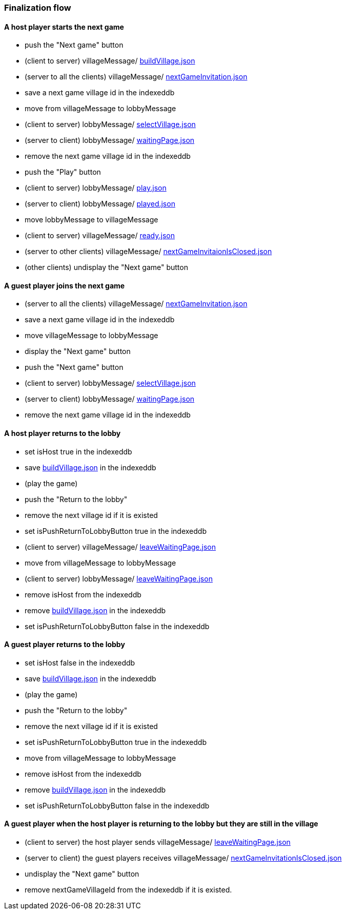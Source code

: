 === Finalization flow
:awestruct-layout: base
:showtitle:
:prev_section: defining-frontmatter
:next_section: creating-pages
:homepage: https://werewolf.world

==== A host player starts the next game

* push the "Next game" button
* (client to server) villageMessage/ https://werewolf.world/lobby/example/0.3/client2server/buildVillage.json[buildVillage.json]
* (server to all the clients) villageMessage/ https://werewolf.world/village/example/0.3/server2client/invitation/nextGameInvitation.json[nextGameInvitation.json]
* save a next game village id in the indexeddb
* move from villageMessage to lobbyMessage
* (client to server) lobbyMessage/ https://werewolf.world/lobby/example/0.3/client2server/selectVillageForHumanPlayer.json[selectVillage.json]
* (server to client) lobbyMessage/ https://werewolf.world/lobby/example/0.3/server2client/waitingPageForHumanPlayer.json[waitingPage.json]
* remove the next game village id in the indexeddb
* push the "Play" button
* (client to server) lobbyMessage/ https://werewolf.world/lobby/example/0.3/client2server/play.json[play.json]
* (server to client) lobbyMessage/ https://werewolf.world/lobby/example/0.3/server2client/played.json[played.json]
* move lobbyMessage to villageMessage
* (client to server) villageMessage/ https://werewolf.world/lobby/example/0.3/client2server/ready.json[ready.json]
* (server to other clients) villageMessage/ https://werewolf.world/village/example/0.3/server2client/invitation/nextGameInvitationIsClosed.json[nextGameInvitaionIsClosed.json]
* (other clients) undisplay the "Next game" button

==== A guest player joins the next game

* (server to all the clients) villageMessage/ https://werewolf.world/village/example/0.3/server2client/invitation/nextGameInvitation.json[nextGameInvitation.json]
* save a next game village id in the indexeddb
* move villageMessage to lobbyMessage
* display the "Next game" button
* push the "Next game" button
* (client to server) lobbyMessage/ https://werewolf.world/lobby/example/0.3/client2server/selectVillageForHumanPlayer.json[selectVillage.json]
* (server to client) lobbyMessage/ https://werewolf.world/lobby/example/0.3/server2client/waitingPageForHumanPlayer.json[waitingPage.json]
* remove the next game village id in the indexeddb

==== A host player returns to the lobby

* set isHost true in the indexeddb
* save https://werewolf.world/lobby/example/0.3/client2server/buildVillage.json[buildVillage.json] in the indexeddb
* (play the game)
* push the "Return to the lobby"
* remove the next village id if it is existed
* set isPushReturnToLobbyButton true in the indexeddb
* (client to server) villageMessage/ https://werewolf.world/lobby/example/0.3/server2client/waitingPageForHumanPlayer.json[leaveWaitingPage.json]
* move from villageMessage to lobbyMessage
* (client to server) lobbyMessage/ https://werewolf.world/lobby/example/0.3/server2client/waitingPageForHumanPlayer.json[leaveWaitingPage.json]
* remove isHost from the indexeddb
* remove https://werewolf.world/lobby/example/0.3/client2server/buildVillage.json[buildVillage.json] in the indexeddb
* set isPushReturnToLobbyButton false in the indexeddb

==== A guest player returns to the lobby

* set isHost false in the indexeddb
* save https://werewolf.world/lobby/example/0.3/client2server/buildVillage.json[buildVillage.json] in the indexeddb
* (play the game)
* push the "Return to the lobby"
* remove the next village id if it is existed
* set isPushReturnToLobbyButton true in the indexeddb
* move from villageMessage to lobbyMessage
* remove isHost from the indexeddb
* remove https://werewolf.world/lobby/example/0.3/client2server/buildVillage.json[buildVillage.json] in the indexeddb
* set isPushReturnToLobbyButton false in the indexeddb

==== A guest player when the host player is returning to the lobby but they are still in the village

* (client to server) the host player sends villageMessage/ https://werewolf.world/lobby/example/0.3/server2client/waitingPageForHumanPlayer.json[leaveWaitingPage.json]
* (server to client) the guest players receives villageMessage/ https://werewolf.world/village/example/0.3/server2client/invitation/nextGameInvitationIsClosed.json[nextGameInvitationIsClosed.json]
* undisplay the "Next game" button
* remove nextGameVillageId from the indexeddb if it is existed.

